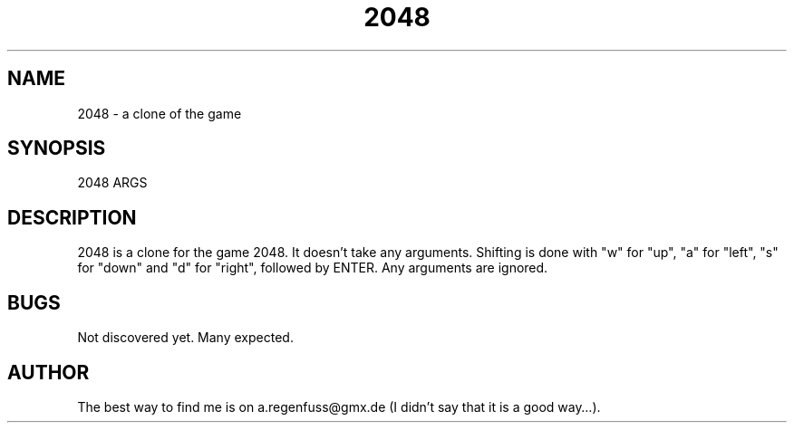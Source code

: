 .TH 2048 1
.SH NAME
2048 \- a clone of the game
.SH SYNOPSIS
2048 ARGS
.SH DESCRIPTION
2048 is a clone for the game 2048. It doesn't take any arguments.
Shifting is done with "w" for "up", "a" for "left", "s" for "down"
and "d" for "right", followed by ENTER. Any arguments are ignored.
.SH BUGS
Not discovered yet. Many expected.
.SH AUTHOR
The best way to find me is on a.regenfuss@gmx.de (I didn't say that it is a good way…).
